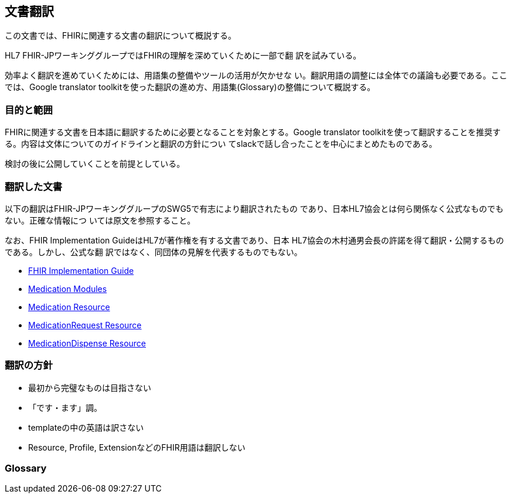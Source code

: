 == 文書翻訳

この文書では、FHIRに関連する文書の翻訳について概説する。

HL7 FHIR-JPワーキンググループではFHIRの理解を深めていくために一部で翻
訳を試みている。

効率よく翻訳を進めていくためには、用語集の整備やツールの活用が欠かせな
い。翻訳用語の調整には全体での議論も必要である。ここでは、Google
translator toolkitを使った翻訳の進め方、用語集(Glossary)の整備について概説する。

=== 目的と範囲

FHIRに関連する文書を日本語に翻訳するために必要となることを対象とする。Google translator toolkitを使って翻訳することを推奨する。内容は文体についてのガイドラインと翻訳の方針につい
てslackで話し合ったことを中心にまとめたものである。

検討の後に公開していくことを前提としている。

=== 翻訳した文書

以下の翻訳はFHIR-JPワーキンググループのSWG5で有志により翻訳されたもの
であり、日本HL7協会とは何ら関係なく公式なものでもない。正確な情報につ
いては原文を参照すること。

なお、FHIR Implementation GuideはHL7が著作権を有する文書であり、日本
HL7協会の木村通男会長の許諾を得て翻訳・公開するものである。しかし、公式な翻
訳ではなく、同団体の見解を代表するものでもない。

* link:translations/FHIR_Implementation_guide.html[FHIR Implementation Guide]
* link:translations/HL7_FHIR_Medications_modules.html[Medication Modules]
* link:translations/HL7_FHIR_Medication_Resource.html[Medication Resource]
* link:translations/HL7_FHIR_MedicationRequest_resource.html[MedicationRequest Resource]
* link:translations/HL7_FHIR_MedicationDispense.html[MedicationDispense Resource]

// * link:translations/condition-definitions_aoki.html[Condition Definitions]
// * link:translations/allergyintolerance-definitions.html[Allergy Intolerance Definition]
// * link:translations/procedure-definitions.html[Procedure Definitions]

=== 翻訳の方針
* 最初から完璧なものは目指さない
* 「です・ます」調。
* templateの中の英語は訳さない
* Resource, Profile, ExtensionなどのFHIR用語は翻訳しない

=== Glossary


